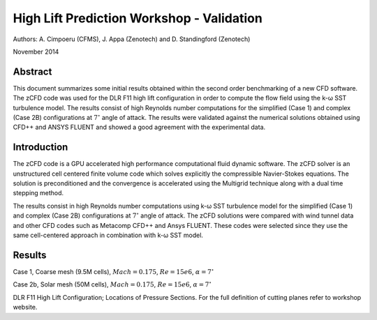 High Lift Prediction Workshop - Validation
==========================================

Authors: A. Cimpoeru (CFMS), J. Appa (Zenotech) and D. Standingford (Zenotech)

November 2014

Abstract
--------
This document summarizes some initial results obtained within the second order benchmarking of a new CFD software. The zCFD code was used for the DLR F11 high lift configuration in order to compute the flow field using the k-ω SST turbulence model. The results consist of high Reynolds number computations for the simplified (Case 1) and complex (Case 2B) configurations at :math:`7^\circ` angle of attack. The results were validated against the numerical solutions obtained using CFD++ and ANSYS FLUENT and showed a good agreement with the experimental data.

Introduction
------------
The zCFD code is a GPU accelerated high performance computational fluid dynamic software. The zCFD solver is an unstructured cell centered finite volume code which solves explicitly the compressible Navier-Stokes equations. The solution is preconditioned and the convergence is accelerated using the Multigrid technique along with a dual time stepping method. 

The results consist in high Reynolds number computations using k-ω SST turbulence model for the simplified (Case 1) and complex (Case 2B) configurations at :math:`7^\circ` angle of attack. The zCFD solutions were compared with wind tunnel data and other CFD codes such as Metacomp CFD++ and Ansys FLUENT. These codes were selected since they use the same cell-centered approach in combination with k-ω SST model. 

Results 
-------
Case 1, Coarse mesh (9.5M cells), :math:`Mach=0.175`, :math:`Re=15e6`, :math:`\alpha=7^\circ`

.. image:: images/z_case1_ps01.*
	:width: 100%
	:align: center


.. image:: images/z_case1_ps02.*
	:width: 100%
	:align: center

.. image:: images/z_case1_ps04.*
	:width: 100%
	:align: center

.. image:: images/z_case1_ps05.*
	:width: 100%
	:align: center

.. image:: images/z_case1_ps06.*
	:width: 100%
	:align: center

.. image:: images/z_case1_ps07.*
	:width: 100%
	:align: center

.. image:: images/z_case1_ps08.*
	:width: 100%
	:align: center

.. image:: images/z_case1_ps09.*
	:width: 100%
	:align: center

.. image:: images/z_case1_ps10.*
	:width: 100%
	:align: center

.. image:: images/z_case1_ps11.*
	:width: 100%
	:align: center


Case 2b, Solar mesh (50M cells), :math:`Mach=0.175`, :math:`Re=15e6`, :math:`\alpha=7^\circ`

.. image:: images/z_case2b_ps01.*
	:width: 100%
	:align: center


.. image:: images/z_case2b_ps02.*
	:width: 100%
	:align: center

.. image:: images/z_case2b_ps04.*
	:width: 100%
	:align: center

.. image:: images/z_case2b_ps05.*
	:width: 100%
	:align: center

.. image:: images/z_case2b_ps06.*
	:width: 100%
	:align: center

.. image:: images/z_case2b_ps07.*
	:width: 100%
	:align: center

.. image:: images/z_case2b_ps08.*
	:width: 100%
	:align: center

.. image:: images/z_case2b_ps09.*
	:width: 100%
	:align: center

.. image:: images/z_case2b_ps10.*
	:width: 100%
	:align: center

.. image:: images/z_case2b_ps11.*
	:width: 100%
	:align: center


.. image:: images/case2b_oil_flow.png
	:width: 100%
	:align: center

DLR F11 High Lift Configuration; Locations of Pressure Sections. For the full definition of cutting planes refer to workshop website.

.. figure:: images/high-lift-stations.png
	:width: 75%
	:align: center
	:alt: alternate text
	:figclass: align-center
	High lift stations

.. seealso::
	`High Lift Workshop <http://hiliftpw.larc.nasa.gov/>`_

	`Model dimensions <http://hiliftpw.larc.nasa.gov/Workshop2/model-sketch-dimensions_hiliftpw2-f11.pdf>`_

	`Case 1 Notebook <http://nbviewer.ipython.org/github/zenotech/HyperFlux/blob/master/ipynb/2nd_High_Lift_Prediction_Workshop/Case-1.ipynb>`_

	`Case 2 Notebook <http://nbviewer.ipython.org/github/zenotech/HyperFlux/blob/master/ipynb/2nd_High_Lift_Prediction_Workshop/Case-2b.ipynb>`_

